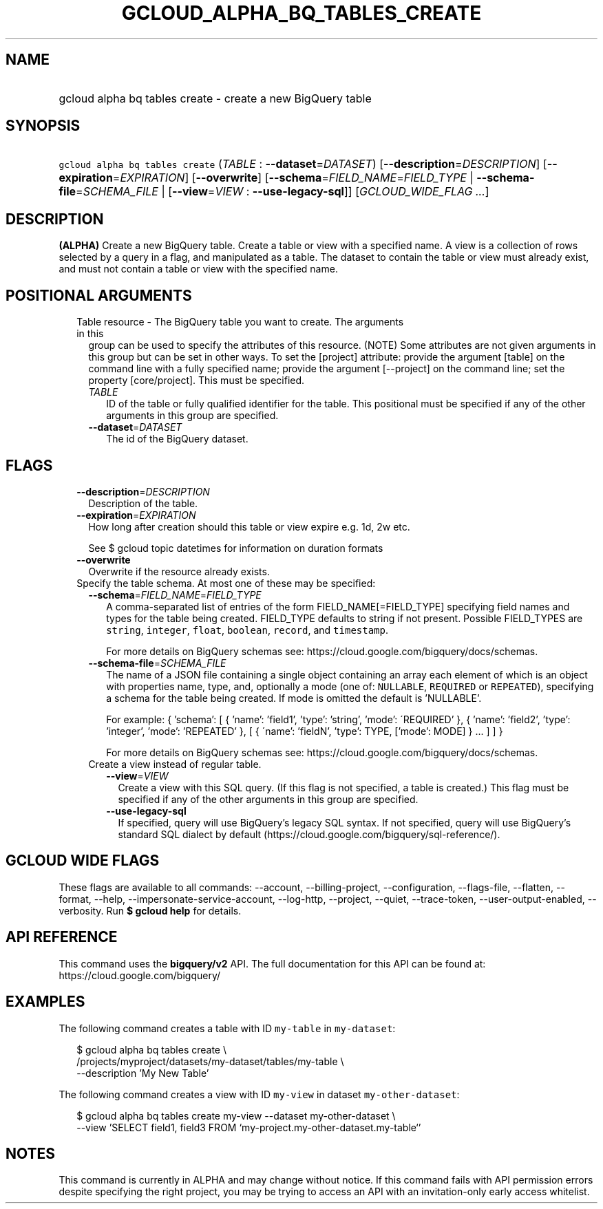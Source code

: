 
.TH "GCLOUD_ALPHA_BQ_TABLES_CREATE" 1



.SH "NAME"
.HP
gcloud alpha bq tables create \- create a new BigQuery table



.SH "SYNOPSIS"
.HP
\f5gcloud alpha bq tables create\fR (\fITABLE\fR\ :\ \fB\-\-dataset\fR=\fIDATASET\fR) [\fB\-\-description\fR=\fIDESCRIPTION\fR] [\fB\-\-expiration\fR=\fIEXPIRATION\fR] [\fB\-\-overwrite\fR] [\fB\-\-schema\fR=\fIFIELD_NAME\fR=\fIFIELD_TYPE\fR\ |\ \fB\-\-schema\-file\fR=\fISCHEMA_FILE\fR\ |\ [\fB\-\-view\fR=\fIVIEW\fR\ :\ \fB\-\-use\-legacy\-sql\fR]] [\fIGCLOUD_WIDE_FLAG\ ...\fR]



.SH "DESCRIPTION"

\fB(ALPHA)\fR Create a new BigQuery table. Create a table or view with a
specified name. A view is a collection of rows selected by a query in a flag,
and manipulated as a table. The dataset to contain the table or view must
already exist, and must not contain a table or view with the specified name.



.SH "POSITIONAL ARGUMENTS"

.RS 2m
.TP 2m

Table resource \- The BigQuery table you want to create. The arguments in this
group can be used to specify the attributes of this resource. (NOTE) Some
attributes are not given arguments in this group but can be set in other ways.
To set the [project] attribute: provide the argument [table] on the command line
with a fully specified name; provide the argument [\-\-project] on the command
line; set the property [core/project]. This must be specified.

.RS 2m
.TP 2m
\fITABLE\fR
ID of the table or fully qualified identifier for the table. This positional
must be specified if any of the other arguments in this group are specified.

.TP 2m
\fB\-\-dataset\fR=\fIDATASET\fR
The id of the BigQuery dataset.


.RE
.RE
.sp

.SH "FLAGS"

.RS 2m
.TP 2m
\fB\-\-description\fR=\fIDESCRIPTION\fR
Description of the table.

.TP 2m
\fB\-\-expiration\fR=\fIEXPIRATION\fR
How long after creation should this table or view expire e.g. 1d, 2w etc.

See $ gcloud topic datetimes for information on duration formats

.TP 2m
\fB\-\-overwrite\fR
Overwrite if the resource already exists.

.TP 2m

Specify the table schema. At most one of these may be specified:

.RS 2m
.TP 2m
\fB\-\-schema\fR=\fIFIELD_NAME\fR=\fIFIELD_TYPE\fR
A comma\-separated list of entries of the form FIELD_NAME[=FIELD_TYPE]
specifying field names and types for the table being created. FIELD_TYPE
defaults to string if not present. Possible FIELD_TYPES are \f5string\fR,
\f5integer\fR, \f5float\fR, \f5boolean\fR, \f5record\fR, and \f5timestamp\fR.

For more details on BigQuery schemas see:
https://cloud.google.com/bigquery/docs/schemas.

.TP 2m
\fB\-\-schema\-file\fR=\fISCHEMA_FILE\fR
The name of a JSON file containing a single object containing an array each
element of which is an object with properties name, type, and, optionally a mode
(one of: \f5NULLABLE\fR, \f5REQUIRED\fR or \f5REPEATED\fR), specifying a schema
for the table being created. If mode is omitted the default is 'NULLABLE'.

For example: { 'schema': [ { 'name': 'field1', 'type': 'string', 'mode':
\'REQUIRED' }, { 'name': 'field2', 'type': 'integer', 'mode': 'REPEATED' }, [ {
\'name': 'fieldN', 'type': TYPE, ['mode': MODE] } ... ] ] }

For more details on BigQuery schemas see:
https://cloud.google.com/bigquery/docs/schemas.

.TP 2m

Create a view instead of regular table.

.RS 2m
.TP 2m
\fB\-\-view\fR=\fIVIEW\fR
Create a view with this SQL query. (If this flag is not specified, a table is
created.) This flag must be specified if any of the other arguments in this
group are specified.

.TP 2m
\fB\-\-use\-legacy\-sql\fR
If specified, query will use BigQuery's legacy SQL syntax. If not specified,
query will use BigQuery's standard SQL dialect by default
(https://cloud.google.com/bigquery/sql\-reference/).


.RE
.RE
.RE
.sp

.SH "GCLOUD WIDE FLAGS"

These flags are available to all commands: \-\-account, \-\-billing\-project,
\-\-configuration, \-\-flags\-file, \-\-flatten, \-\-format, \-\-help,
\-\-impersonate\-service\-account, \-\-log\-http, \-\-project, \-\-quiet,
\-\-trace\-token, \-\-user\-output\-enabled, \-\-verbosity. Run \fB$ gcloud
help\fR for details.



.SH "API REFERENCE"

This command uses the \fBbigquery/v2\fR API. The full documentation for this API
can be found at: https://cloud.google.com/bigquery/



.SH "EXAMPLES"

The following command creates a table with ID \f5my\-table\fR in
\f5my\-dataset\fR:

.RS 2m
$ gcloud alpha bq tables create  \e
    /projects/myproject/datasets/my\-dataset/tables/my\-table \e
    \-\-description 'My New Table'
.RE

The following command creates a view with ID \f5my\-view\fR in dataset
\f5my\-other\-dataset\fR:

.RS 2m
$ gcloud alpha bq tables create  my\-view \-\-dataset my\-other\-dataset \e
  \-\-view 'SELECT field1, field3 FROM `my\-project.my\-other\-dataset.my\-table`'
.RE



.SH "NOTES"

This command is currently in ALPHA and may change without notice. If this
command fails with API permission errors despite specifying the right project,
you may be trying to access an API with an invitation\-only early access
whitelist.

